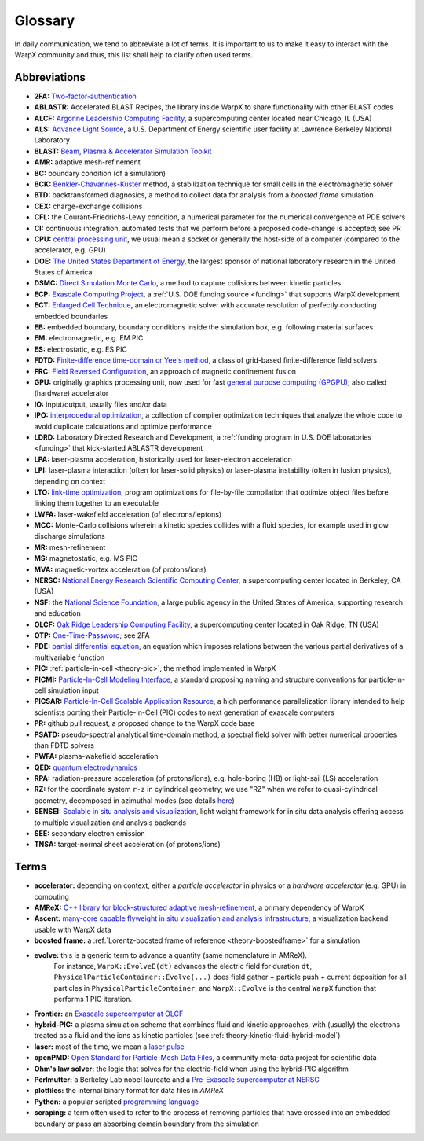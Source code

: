 .. _glossary:

Glossary
========

In daily communication, we tend to abbreviate a lot of terms.
It is important to us to make it easy to interact with the WarpX community and thus, this list shall help to clarify often used terms.

Abbreviations
-------------

* **2FA:** `Two-factor-authentication <https://en.wikipedia.org/wiki/Multi-factor_authentication>`__
* **ABLASTR:** Accelerated BLAST Recipes, the library inside WarpX to share functionality with other BLAST codes
* **ALCF:** `Argonne Leadership Computing Facility <https://www.alcf.anl.gov/>`__, a supercomputing center located near Chicago, IL (USA)
* **ALS:** `Advance Light Source <https://als.lbl.gov/>`__, a U.S. Department of Energy scientific user facility at Lawrence Berkeley National Laboratory
* **BLAST:** `Beam, Plasma & Accelerator Simulation Toolkit <https://blast.lbl.gov>`__
* **AMR:** adaptive mesh-refinement
* **BC:** boundary condition (of a simulation)
* **BCK:** `Benkler-Chavannes-Kuster <https://ieeexplore.ieee.org/document/1638381>`__ method, a stabilization technique for small cells in the electromagnetic solver
* **BTD:** backtransformed diagnosics, a method to collect data for analysis from a *boosted frame* simulation
* **CEX:** charge-exchange collisions
* **CFL:** the Courant-Friedrichs-Lewy condition, a numerical parameter for the numerical convergence of PDE solvers
* **CI:** continuous integration, automated tests that we perform before a proposed code-change is accepted; see PR
* **CPU:** `central processing unit <https://en.wikipedia.org/wiki/Central_processing_unit>`__, we usual mean a socket or generally the host-side of a computer (compared to the accelerator, e.g. GPU)
* **DOE:** `The United States Department of Energy <https://en.wikipedia.org/wiki/United_States_Department_of_Energy>`__, the largest sponsor of national laboratory research in the United States of America
* **DSMC:** `Direct Simulation Monte Carlo <https://en.wikipedia.org/wiki/Direct_simulation_Monte_Carlo>`__, a method to capture collisions between kinetic particles
* **ECP:** `Exascale Computing Project <https://www.exascaleproject.org>`__, a :ref:`U.S. DOE funding source <funding>` that supports WarpX development
* **ECT:** `Enlarged Cell Technique <https://ieeexplore.ieee.org/document/4463918>`__, an electromagnetic solver with accurate resolution of perfectly conducting embedded boundaries
* **EB:** embedded boundary, boundary conditions inside the simulation box, e.g. following material surfaces
* **EM:** electromagnetic, e.g. EM PIC
* **ES:** electrostatic, e.g. ES PIC
* **FDTD:** `Finite-difference time-domain or Yee's method <https://en.wikipedia.org/wiki/Finite-difference_time-domain_method>`__, a class of grid-based finite-difference field solvers
* **FRC:** `Field Reversed Configuration <https://en.wikipedia.org/wiki/Field-reversed_configuration>`__, an approach of magnetic confinement fusion
* **GPU:** originally graphics processing unit, now used for fast `general purpose computing (GPGPU) <https://en.wikipedia.org/wiki/Graphics_processing_unit#Stream_processing_and_general_purpose_GPUs_(GPGPU)>`__; also called (hardware) accelerator
* **IO:** input/output, usually files and/or data
* **IPO:** `interprocedural optimization <https://en.wikipedia.org/wiki/Interprocedural_optimization>`__, a collection of compiler optimization techniques that analyze the whole code to avoid duplicate calculations and optimize performance
* **LDRD:** Laboratory Directed Research and Development, a :ref:`funding program in U.S. DOE laboratories <funding>` that kick-started ABLASTR development
* **LPA:** laser-plasma acceleration, historically used for laser-electron acceleration
* **LPI:** laser-plasma interaction (often for laser-solid physics) *or* laser-plasma instability (often in fusion physics), depending on context
* **LTO:** `link-time optimization <https://en.wikipedia.org/wiki/Interprocedural_optimization#WPO_and_LTO>`__, program optimizations for file-by-file compilation that optimize object files before linking them together to an executable
* **LWFA:** laser-wakefield acceleration (of electrons/leptons)
* **MCC:** Monte-Carlo collisions wherein a kinetic species collides with a fluid species, for example used in glow discharge simulations
* **MR:** mesh-refinement
* **MS:** magnetostatic, e.g. MS PIC
* **MVA:** magnetic-vortex acceleration (of protons/ions)
* **NERSC:** `National Energy Research Scientific Computing Center <https://www.nersc.gov/>`__, a supercomputing center located in Berkeley, CA (USA)
* **NSF:** the `National Science Foundation <https://en.wikipedia.org/wiki/National_Science_Foundation>`__, a large public agency in the United States of America, supporting research and education
* **OLCF:** `Oak Ridge Leadership Computing Facility <https://www.olcf.ornl.gov/>`__, a supercomputing center located in Oak Ridge, TN (USA)
* **OTP:** `One-Time-Password <https://en.wikipedia.org/wiki/One-time_password>`__; see 2FA
* **PDE:** `partial differential equation <https://en.wikipedia.org/wiki/Partial_differential_equation>`__, an equation which imposes relations between the various partial derivatives of a multivariable function
* **PIC:** :ref:`particle-in-cell <theory-pic>`, the method implemented in WarpX
* **PICMI:** `Particle-In-Cell Modeling Interface <https://picmi-standard.github.io/>`__, a standard proposing naming and structure conventions for particle-in-cell simulation input
* **PICSAR:** `Particle-In-Cell Scalable Application Resource <https://picsar.net/>`__, a high performance parallelization library intended to help scientists porting their Particle-In-Cell (PIC) codes to next generation of exascale computers
* **PR:** github pull request, a proposed change to the WarpX code base
* **PSATD:** pseudo-spectral analytical time-domain method, a spectral field solver with better numerical properties than FDTD solvers
* **PWFA:** plasma-wakefield acceleration
* **QED:** `quantum electrodynamics <https://en.wikipedia.org/wiki/Quantum_electrodynamics>`__
* **RPA:** radiation-pressure acceleration (of protons/ions), e.g. hole-boring (HB) or light-sail (LS) acceleration
* **RZ:** for the coordinate system ``r-z`` in cylindrical geometry; we use "RZ" when we refer to quasi-cylindrical geometry, decomposed in azimuthal modes (see details `here <https://fbpic.github.io/overview/pic_algorithm.html#cylindrical-grid-with-azimuthal-decomposition>`__)
* **SENSEI:** `Scalable in situ analysis and visualization <https://sensei-insitu.org/>`__, light weight framework for in situ data analysis offering access to multiple visualization and analysis backends
* **SEE:** secondary electron emission
* **TNSA:** target-normal sheet acceleration (of protons/ions)

Terms
-----

* **accelerator:** depending on context, either a *particle accelerator* in physics or a *hardware accelerator* (e.g. GPU) in computing
* **AMReX:** `C++ library for block-structured adaptive mesh-refinement <https://amrex-codes.github.io/>`__, a primary dependency of WarpX
* **Ascent:** `many-core capable flyweight in situ visualization and analysis infrastructure <https://alpine-dav.github.io/ascent/>`__, a visualization backend usable with WarpX data
* **boosted frame:** a :ref:`Lorentz-boosted frame of reference <theory-boostedframe>` for a simulation
* **evolve:** this is a generic term to advance a quantity (same nomenclature in AMReX).
              For instance, ``WarpX::EvolveE(dt)`` advances the electric field for duration ``dt``, ``PhysicalParticleContainer::Evolve(...)`` does field gather + particle push + current deposition for all particles in ``PhysicalParticleContainer``, and ``WarpX::Evolve`` is the central ``WarpX`` function that performs 1 PIC iteration.
* **Frontier:** an `Exascale supercomputer at OLCF <https://www.olcf.ornl.gov/frontier/>`__
* **hybrid-PIC:** a plasma simulation scheme that combines fluid and kinetic approaches, with (usually) the electrons treated as a fluid and the ions as kinetic particles (see :ref:`theory-kinetic-fluid-hybrid-model`)
* **laser:** most of the time, we mean a `laser pulse <https://en.wikipedia.org/wiki/Ultrashort_pulse>`__
* **openPMD:** `Open Standard for Particle-Mesh Data Files <https://www.openPMD.org>`__, a community meta-data project for scientific data
* **Ohm's law solver:** the logic that solves for the electric-field when using the hybrid-PIC algorithm
* **Perlmutter:** a Berkeley Lab nobel laureate and a `Pre-Exascale supercomputer at NERSC <https://www.nersc.gov/systems/perlmutter/>`__
* **plotfiles:** the internal binary format for data files in *AMReX*
* **Python:** a popular scripted `programming language <https://www.python.org>`__
* **scraping:** a term often used to refer to the process of removing particles that have crossed into an embedded boundary or pass an absorbing domain boundary from the simulation
